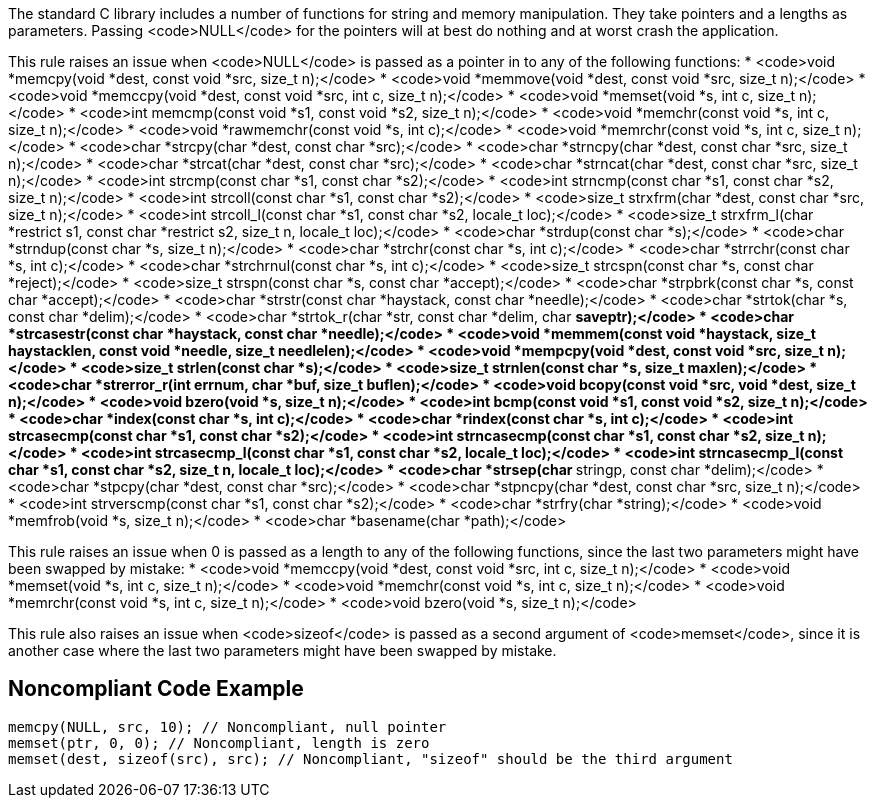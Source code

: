The standard C library includes a number of functions for string and memory manipulation. They take pointers and a lengths as parameters. Passing <code>NULL</code> for the pointers will at best do nothing and at worst crash the application.

This rule raises an issue when <code>NULL</code> is passed as a pointer in to any of the following functions:
* <code>void *memcpy(void *dest, const void *src, size_t n);</code>
* <code>void *memmove(void *dest, const void *src, size_t n);</code>
* <code>void *memccpy(void *dest, const void *src, int c, size_t n);</code>
* <code>void *memset(void *s, int c, size_t n);</code>
* <code>int memcmp(const void *s1, const void *s2, size_t n);</code>
* <code>void *memchr(const void *s, int c, size_t n);</code>
* <code>void *rawmemchr(const void *s, int c);</code>
* <code>void *memrchr(const void *s, int c, size_t n);</code>
* <code>char *strcpy(char *dest, const char *src);</code>
* <code>char *strncpy(char *dest, const char *src, size_t n);</code>
* <code>char *strcat(char *dest, const char *src);</code>
* <code>char *strncat(char *dest, const char *src, size_t n);</code>
* <code>int strcmp(const char *s1, const char *s2);</code>
* <code>int strncmp(const char *s1, const char *s2, size_t n);</code>
* <code>int strcoll(const char *s1, const char *s2);</code>
* <code>size_t strxfrm(char *dest, const char *src, size_t n);</code>
* <code>int strcoll_l(const char *s1, const char *s2, locale_t loc);</code>
* <code>size_t strxfrm_l(char *restrict s1, const char *restrict s2, size_t n, locale_t loc);</code>
* <code>char *strdup(const char *s);</code>
* <code>char *strndup(const char *s, size_t n);</code>
* <code>char *strchr(const char *s, int c);</code>
* <code>char *strrchr(const char *s, int c);</code>
* <code>char *strchrnul(const char *s, int c);</code>
* <code>size_t strcspn(const char *s, const char *reject);</code>
* <code>size_t strspn(const char *s, const char *accept);</code>
* <code>char *strpbrk(const char *s, const char *accept);</code>
* <code>char *strstr(const char *haystack, const char *needle);</code>
* <code>char *strtok(char *s, const char *delim);</code>
* <code>char *strtok_r(char *str, const char *delim, char **saveptr);</code>
* <code>char *strcasestr(const char *haystack, const char *needle);</code>
* <code>void *memmem(const void *haystack, size_t haystacklen, const void *needle, size_t needlelen);</code>
* <code>void *mempcpy(void *dest, const void *src, size_t n);</code>
* <code>size_t strlen(const char *s);</code>
* <code>size_t strnlen(const char *s, size_t maxlen);</code>
* <code>char *strerror_r(int errnum, char *buf, size_t buflen);</code>
* <code>void bcopy(const void *src, void *dest, size_t n);</code>
* <code>void bzero(void *s, size_t n);</code>
* <code>int bcmp(const void *s1, const void *s2, size_t n);</code>
* <code>char *index(const char *s, int c);</code>
* <code>char *rindex(const char *s, int c);</code>
* <code>int strcasecmp(const char *s1, const char *s2);</code>
* <code>int strncasecmp(const char *s1, const char *s2, size_t n);</code>
* <code>int strcasecmp_l(const char *s1, const char *s2, locale_t loc);</code>
* <code>int strncasecmp_l(const char *s1, const char *s2, size_t n, locale_t loc);</code>
* <code>char *strsep(char **stringp, const char *delim);</code>
* <code>char *stpcpy(char *dest, const char *src);</code>
* <code>char *stpncpy(char *dest, const char *src, size_t n);</code>
* <code>int strverscmp(const char *s1, const char *s2);</code>
* <code>char *strfry(char *string);</code>
* <code>void *memfrob(void *s, size_t n);</code>
* <code>char *basename(char *path);</code>

This rule raises an issue when 0 is passed as a length to any of the following functions, since the last two parameters might have been swapped by mistake:
* <code>void *memccpy(void *dest, const void *src, int c, size_t n);</code>
* <code>void *memset(void *s, int c, size_t n);</code>
* <code>void *memchr(const void *s, int c, size_t n);</code>
* <code>void *memrchr(const void *s, int c, size_t n);</code>
* <code>void bzero(void *s, size_t n);</code>

This rule also raises an issue when <code>sizeof</code> is passed as a second argument of <code>memset</code>, since it is another case where the last two parameters might have been swapped by mistake.


== Noncompliant Code Example

----
memcpy(NULL, src, 10); // Noncompliant, null pointer
memset(ptr, 0, 0); // Noncompliant, length is zero
memset(dest, sizeof(src), src); // Noncompliant, "sizeof" should be the third argument
----

